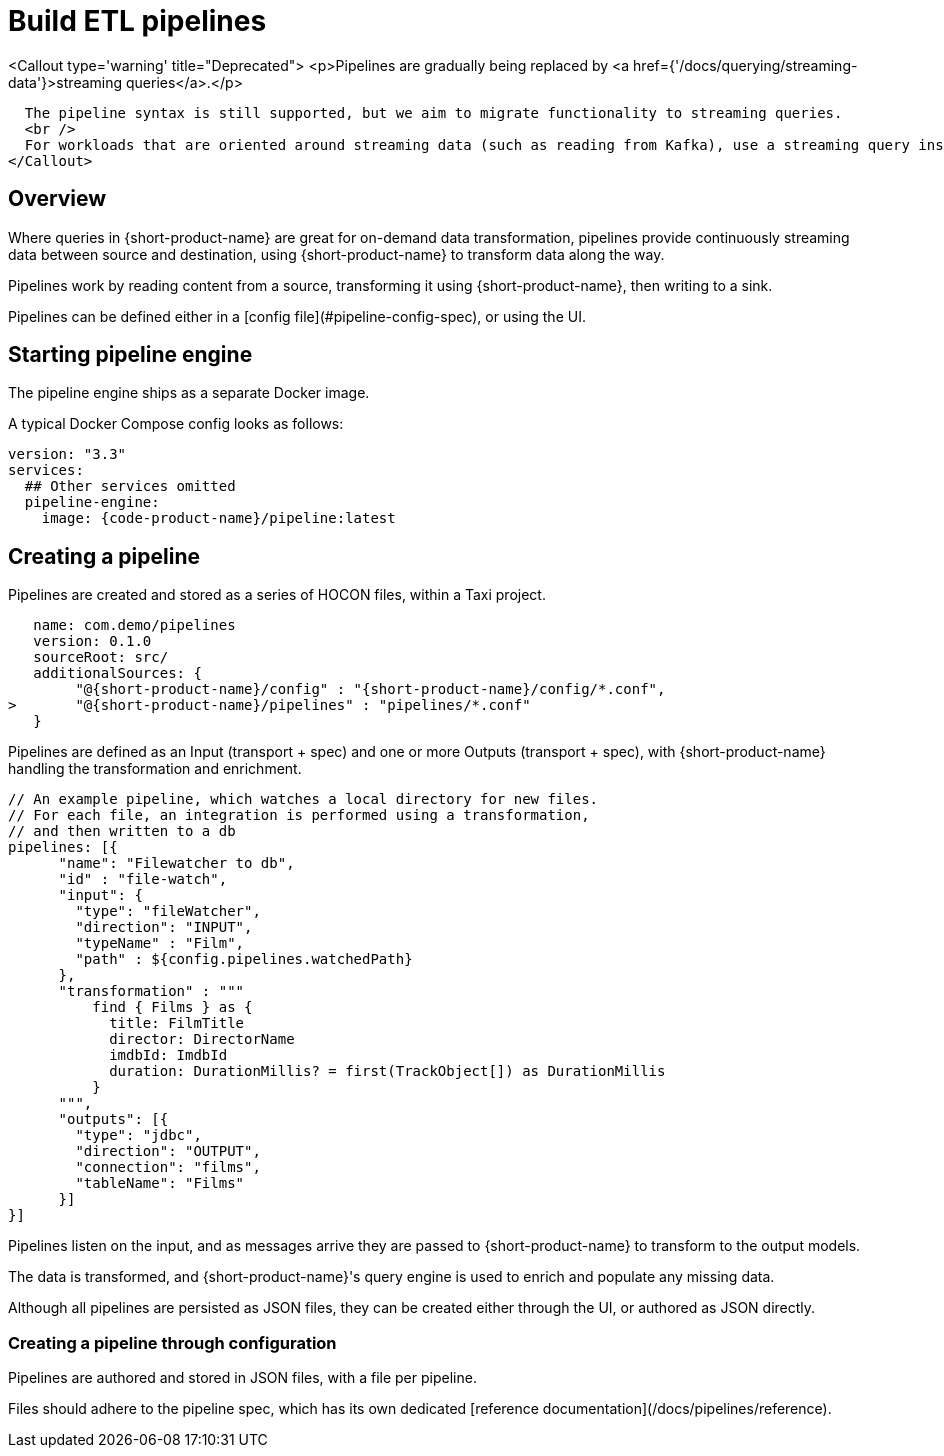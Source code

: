 = Build ETL pipelines


<Callout type='warning' title="Deprecated">
  <p>Pipelines are gradually being replaced by <a href={'/docs/querying/streaming-data'}>streaming queries</a>.</p>
  
  The pipeline syntax is still supported, but we aim to migrate functionality to streaming queries.
  <br />
  For workloads that are oriented around streaming data (such as reading from Kafka), use a streaming query instead. 
</Callout>


## Overview

Where queries in {short-product-name} are great for on-demand data transformation, pipelines provide continuously streaming data between source and destination, using {short-product-name} to transform data along the way.


Pipelines work by reading content from a source, transforming it using {short-product-name}, then writing to a sink.

Pipelines can be defined either in a [config file](#pipeline-config-spec), or using the UI.

## Starting pipeline engine
The pipeline engine ships as a separate Docker image.

A typical Docker Compose config looks as follows:

```yaml
version: "3.3"
services:
  ## Other services omitted
  pipeline-engine:
    image: {code-product-name}/pipeline:latest
```

## Creating a pipeline
Pipelines are created and stored as a series of HOCON files, within a Taxi project.


```hocon taxi.conf
   name: com.demo/pipelines
   version: 0.1.0
   sourceRoot: src/
   additionalSources: {
        "@{short-product-name}/config" : "{short-product-name}/config/*.conf",
>       "@{short-product-name}/pipelines" : "pipelines/*.conf"
   }
```

Pipelines are defined as an Input (transport + spec) and one or more Outputs (transport + spec), with {short-product-name} handling the transformation and enrichment.

```hocon pipeline.conf
// An example pipeline, which watches a local directory for new files.
// For each file, an integration is performed using a transformation,
// and then written to a db
pipelines: [{
      "name": "Filewatcher to db",
      "id" : "file-watch",
      "input": {
        "type": "fileWatcher",
        "direction": "INPUT",
        "typeName" : "Film",
        "path" : ${config.pipelines.watchedPath}
      },
      "transformation" : """
          find { Films } as { 
            title: FilmTitle
            director: DirectorName
            imdbId: ImdbId
            duration: DurationMillis? = first(TrackObject[]) as DurationMillis 
          }
      """,
      "outputs": [{
        "type": "jdbc",
        "direction": "OUTPUT",
        "connection": "films",
        "tableName": "Films"
      }]
}]

```

Pipelines listen on the input, and as messages arrive they are passed to {short-product-name} to transform to
the output models.

The data is transformed, and {short-product-name}'s query engine is used to enrich and populate any missing data.

Although all pipelines are persisted as JSON files, they can be created either through the UI,
or authored as JSON directly.

### Creating a pipeline through configuration
Pipelines are authored and stored in JSON files, with a file per pipeline.

Files should adhere to the pipeline spec, which has its own dedicated [reference documentation](/docs/pipelines/reference).

